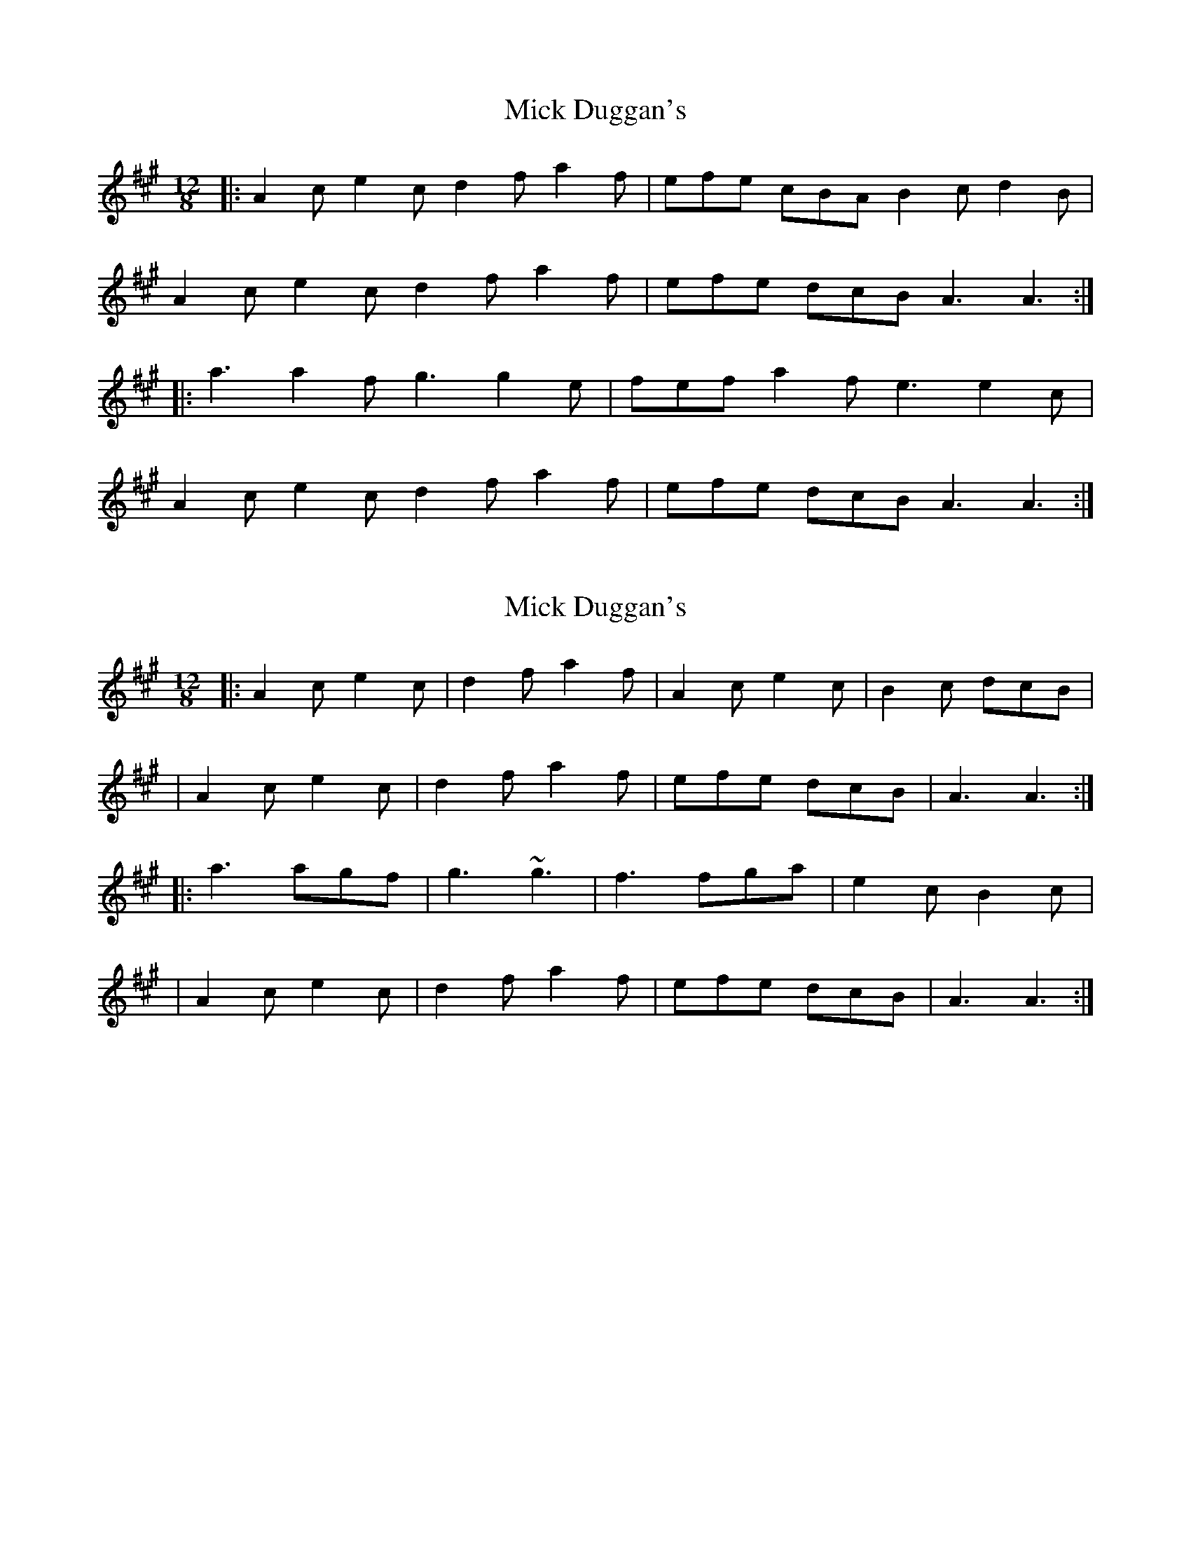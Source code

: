 X: 1
T: Mick Duggan's
Z: dafydd
S: https://thesession.org/tunes/2560#setting2560
R: slide
M: 12/8
L: 1/8
K: Amaj
|:A2c e2c d2f a2f|efe cBA B2c d2B|
A2c e2c d2f a2f|efe dcB A3 A3:|
|:a3 a2f g3 g2e|fef a2f e3 e2c|
A2c e2c d2f a2f|efe dcB A3 A3:|
X: 2
T: Mick Duggan's
Z: The Merry Highlander
S: https://thesession.org/tunes/2560#setting15835
R: slide
M: 12/8
L: 1/8
K: Amaj
|: A2c e2c | d2f a2f | A2c e2c | B2c dcB || A2c e2c | d2f a2f | efe dcB | A3 A3 :||: a3 agf | g3 ~g3 | f3 fga | e2c B2c | | A2c e2c | d2f a2f | efe dcB | A3 A3 :|
